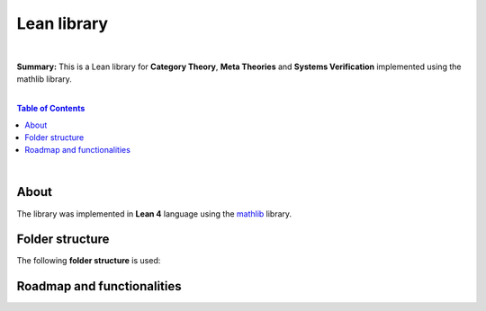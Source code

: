 Lean library
=========================

|

**Summary:** This is a Lean library for **Category Theory**, **Meta Theories** and **Systems Verification** implemented using the mathlib library.

|

.. contents:: **Table of Contents**

|

About
---------------------------------

The library was implemented in **Lean 4** language using the `mathlib <https://leanprover-community.github.io/mathlib-overview.html>`_ library. 

Folder structure
---------------------------------

The following **folder structure** is used:

Roadmap and functionalities
---------------------------------


.. |br| raw:: html

  <br/>
